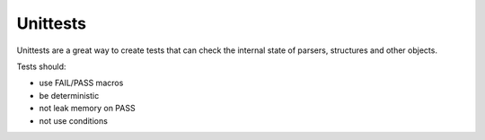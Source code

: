 Unittests
=========

Unittests are a great way to create tests that can check the internal state
of parsers, structures and other objects.

Tests should:

- use FAIL/PASS macros
- be deterministic
- not leak memory on PASS
- not use conditions
